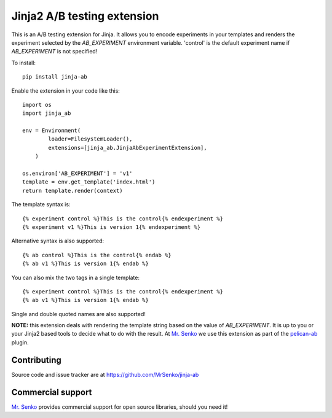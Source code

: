 Jinja2 A/B testing extension
----------------------------

.. image:: https://img.shields.io/travis/MrSenko/jinja-ab/master.svg
   :target: https://travis-ci.org/MrSenko/jinja-ab
   :alt: Build status


This is an A/B testing extension for Jinja. It allows you to encode
experiments in your templates and renders the experiment selected by
the `AB_EXPERIMENT` environment variable. 'control' is the default
experiment name if `AB_EXPERIMENT` is not specified!

To install::

    pip install jinja-ab


Enable the extension in your code like this::

    import os
    import jinja_ab
    
    env = Environment(
            loader=FilesystemLoader(),
            extensions=[jinja_ab.JinjaAbExperimentExtension],
        )
    
    os.environ['AB_EXPERIMENT'] = 'v1'
    template = env.get_template('index.html')
    return template.render(context)

The template syntax is::

    {% experiment control %}This is the control{% endexperiment %}
    {% experiment v1 %}This is version 1{% endexperiment %}

Alternative syntax is also supported::

    {% ab control %}This is the control{% endab %}
    {% ab v1 %}This is version 1{% endab %}

You can also mix the two tags in a single template::

    {% experiment control %}This is the control{% endexperiment %}
    {% ab v1 %}This is version 1{% endab %}

Single and double quoted names are also supported!

**NOTE:** this extension deals with rendering the template string based
on the value of `AB_EXPERIMENT`. It is up to you or your Jinja2 based tools
to decide what to do with the result. At `Mr. Senko <http://MrSenko.com>`_
we use this extension as part of the
`pelican-ab <https://github.com/MrSenko/pelican-ab>`_ plugin.

Contributing
============

Source code and issue tracker are at https://github.com/MrSenko/jinja-ab

Commercial support
==================

`Mr. Senko <http://MrSenko.com>`_ provides commercial support for open source
libraries, should you need it!
